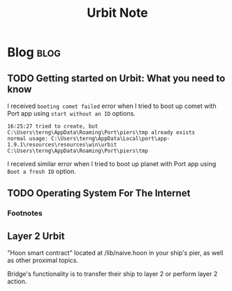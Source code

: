 #+title: Urbit Note

* Blog :blog:
** TODO Getting started on Urbit: What you need to know
I received =booting comet failed= error when I tried to boot up comet with Port app using =start without an ID= options.
#+BEGIN_SRC
16:25:27 tried to create, but C:\Users\terng\AppData\Roaming\Port\piers\tmp already exists
normal usage: C:\Users\terng\AppData\Local\port\app-1.9.1\resources\resources\win\urbit C:\Users\terng\AppData\Roaming\Port\piers\tmp
#+END_SRC
I received similar error when I tried to boot up planet with Port app using =Boot a fresh ID= option.

** TODO Operating System For The Internet
*** Footnotes
:PROPERTIES:
:ID:       321848af-3f62-4173-bbdf-da8cd7da2d7c
:END:
[fn:1] At https://youtu.be/EZrHzyqIYIQ?t=3531, Alan Kay mentioned Dave Reed's PhD dissertation titled "Design of Operating system for the internet" in 1978. I can't find paper with the same title of the same year, but I can find Dissertation of Dave Reed from MIT in 1978 with different title. I am not sure if it is the same thing.

[fn:2] "The LOCUS Distributed System Architecture"
[fn:3] "The Society Of Mind" by Minsky
** Layer 2 Urbit
:PROPERTIES:
:ID:       fae9e711-f657-423f-a914-923d80004d6a
:END:
 "Hoon smart contract" located at /lib/naive.hoon in your ship's pier, as well as other proximal topics.

 Bridge's functionality is to transfer their ship to layer 2 or perform layer 2 action.
